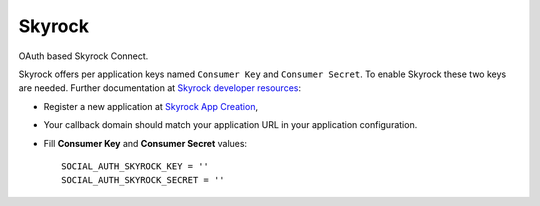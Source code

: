Skyrock
=======

OAuth based Skyrock Connect.

Skyrock offers per application keys named ``Consumer Key`` and ``Consumer
Secret``. To enable Skyrock these two keys are needed. Further documentation
at `Skyrock developer resources`_:

- Register a new application at `Skyrock App Creation`_,

- Your callback domain should match your application URL in your application
  configuration.

- Fill **Consumer Key** and **Consumer Secret** values::

      SOCIAL_AUTH_SKYROCK_KEY = ''
      SOCIAL_AUTH_SKYROCK_SECRET = ''

.. _Skyrock developer resources: http://www.skyrock.com/developer/
.. _Skyrock App Creation: https://wwwskyrock.com/developer/application
